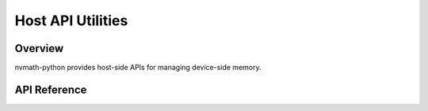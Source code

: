 **********************
Host API Utilities
**********************

.. _host-api-util-overview:

Overview
========

nvmath-python provides host-side APIs for managing device-side memory.

.. _host-api-util-reference:

API Reference
=============

.. module:: nvmath

.. autosummary::
   :toctree: generated/

   BaseCUDAMemoryManager
   MemoryPointer
